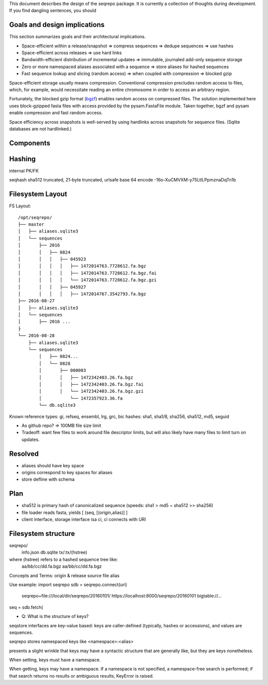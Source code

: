 This document describes the design of the seqrepo package.
It is currently a collection of thoughts during development.
If you find dangling sentences, you should


Goals and design implications
!!!!!!!!!!!!!!!!!!!!!!!!!!!!!

This section summarizes goals and their architectural implications.

* Space-efficient within a release/snapshot
  => compress sequences
  => dedupe sequences => use hashes
* Space-efficient across releases
  => use hard links
* Bandwidth-efficient distribution of incremental updates
  => immutable, journaled add-only sequence storage
* Zero or more namespaced aliases associated with a sequence
  => store aliases for hashed sequences
* Fast sequence lookup and slicing (random access)
  => when coupled with compression => blocked gzip

Space-efficient storage usually means compression.  Conventional
compression precludes random access to files, which, for example,
would necessitate reading an entire chromosome in order to access an
arbitrary region.

Fortunately, the blocked gzip format (`bgzf
<https://samtools.github.io/hts-specs/SAMv1.pdf>`__) enables random
access on compressed files.  The solution implemented here uses
block-gzipped fasta files with access provided by the pysam.FastaFile
module.  Taken together, bgzf and pysam enable compression and fast
random access.

Space efficiency across snapshots is well-served by using hardlinks
across snapshots for sequence files. (Sqlite databases are not
hardlinked.)


Components
!!!!!!!!!!


Hashing
!!!!!!!

internal PK/FK 

seqhash
sha512 truncated, 21-byte truncated, urlsafe base 64 encode
-16o-XuCMVXM-y75LtlLPpmznaDqTn1b



Filesystem Layout
!!!!!!!!!!!!!!!!!

FS Layout::

  /opt/seqrepo/
  ├── master
  │   ├── aliases.sqlite3
  │   └── sequences
  │       ├── 2016
  │       │   ├── 0824
  │       │   │   ├── 045923
  │       │   │   │   ├── 1472014763.7728612.fa.bgz
  │       │   │   │   ├── 1472014763.7728612.fa.bgz.fai
  │       │   │   │   └── 1472014763.7728612.fa.bgz.gzi
  │       │   │   ├── 045927
  │       │   │   │   ├── 1472014767.3542793.fa.bgz
  ├── 2016-08-27
  │   ├── aliases.sqlite3
  │   └── sequences
  │       ├── 2016 ...
  ├
  └── 2016-08-28
      ├── aliases.sqlite3
      └── sequences
          │   ├── 0824...
          │   └── 0828
          │       ├── 000003
          │       │   ├── 1472342403.26.fa.bgz
          │       │   ├── 1472342403.26.fa.bgz.fai
          │       │   └── 1472342403.26.fa.bgz.gzi
          │           └── 1472357923.36.fa
          └── db.sqlite3




Known reference types: gi, refseq, ensembl, lrg, grc, bic
hashes: sha1, sha1/8, sha256, sha512, md5, seguid

* As github repo? => 100MB file size limit
* Tradeoff: want few files to work around file descriptor limits, but
  will also likely have many files to limit turn on updates.

Resolved
!!!!!!!!
* aliases should have key space
* origins correspond to key spaces for aliases
* store defline with schema


Plan
!!!!
* sha512 is primary hash of canonicalized sequence (speeds: sha1 > md5 ~ sha512 >> sha256)
* file loader reads fasta, yields [ (seq, [(origin,alias)] ]
* client interface, storage interface isa ci, ci connects with URI


Filesystem structure
!!!!!!!!!!!!!!!!!!!!

seqrepo/
  info.json
  db.sqlite
  tx/:tx/(hstree)

where (hstree) refers to a hashed sequence tree like:
  aa/bb/cc/dd.fa.bgz
  aa/bb/cc/dd.fa.bgz
  



Concepts and Terms:
origin & release
source file
alias



Use example:
import seqrepo
sdb = seqrepo.connect(uri)
    seqrepo+file:///local/dir/seqrepo/20160101/
    https://localhost:8000/seqrepo/20160101
    bigtable://...
    
         
seq = sdb.fetch(



* Q: What is the structure of keys?
seqstore interfaces are key-value based: keys are caller-defined
(typically, hashes or accessions), and values are sequences.

seqrepo stores namespaced keys like <namespace>:<alias>

presents a slight wrinkle that keys may have a syntactic
structure that are generally like, but they are
keys nonetheless.

When setting, keys must have a namespace.

When getting, keys may have a namespace. If a namespace is not
specified, a namespace-free search is performed; if that search
returns no results or ambiguous results, KeyError is raised.

